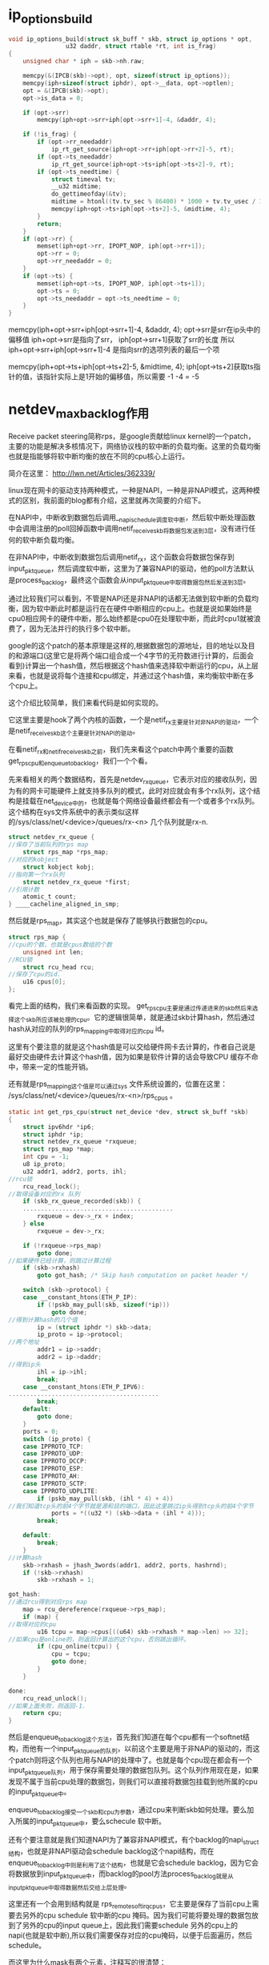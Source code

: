 
* ip_options_build
#+BEGIN_SRC c 
void ip_options_build(struct sk_buff * skb, struct ip_options * opt,
			    u32 daddr, struct rtable *rt, int is_frag) 
{
	unsigned char * iph = skb->nh.raw;

	memcpy(&(IPCB(skb)->opt), opt, sizeof(struct ip_options));
	memcpy(iph+sizeof(struct iphdr), opt->__data, opt->optlen);
	opt = &(IPCB(skb)->opt);
	opt->is_data = 0;

	if (opt->srr)
		memcpy(iph+opt->srr+iph[opt->srr+1]-4, &daddr, 4);

	if (!is_frag) {
		if (opt->rr_needaddr)
			ip_rt_get_source(iph+opt->rr+iph[opt->rr+2]-5, rt);
		if (opt->ts_needaddr)
			ip_rt_get_source(iph+opt->ts+iph[opt->ts+2]-9, rt);
		if (opt->ts_needtime) {
			struct timeval tv;
			__u32 midtime;
			do_gettimeofday(&tv);
			midtime = htonl((tv.tv_sec % 86400) * 1000 + tv.tv_usec / 1000);
			memcpy(iph+opt->ts+iph[opt->ts+2]-5, &midtime, 4);
		}
		return;
	}
	if (opt->rr) {
		memset(iph+opt->rr, IPOPT_NOP, iph[opt->rr+1]);
		opt->rr = 0;
		opt->rr_needaddr = 0;
	}
	if (opt->ts) {
		memset(iph+opt->ts, IPOPT_NOP, iph[opt->ts+1]);
		opt->ts = 0;
		opt->ts_needaddr = opt->ts_needtime = 0;
	}
}

#+END_SRC
memcpy(iph+opt->srr+iph[opt->srr+1]-4, &daddr, 4);
opt->srr是srr在ip头中的偏移值
iph+opt->srr是指向了srr，
iph[opt->srr+1]获取了srr的长度
所以
iph+opt->srr+iph[opt->srr+1]-4 是指向srr的选项列表的最后一个项

memcpy(iph+opt->ts+iph[opt->ts+2]-5, &midtime, 4);
iph[opt->ts+2]获取ts指针的值，该指针实际上是1开始的偏移值，所以需要 -1 -4 = -5
* netdev_max_backlog作用

Receive packet steering简称rps，是google贡献给linux kernel的一个patch，主要的功能是解决多核情况下，网络协议栈的软中断的负载均衡。这里的负载均衡也就是指能够将软中断均衡的放在不同的cpu核心上运行。

简介在这里：
http://lwn.net/Articles/362339/

linux现在网卡的驱动支持两种模式，一种是NAPI，一种是非NAPI模式，这两种模式的区别，我前面的blog都有介绍，这里就再次简要的介绍下。

在NAPI中，中断收到数据包后调用__napi_schedule调度软中断，然后软中断处理函数中会调用注册的poll回掉函数中调用netif_receive_skb将数据包发送到3层，没有进行任何的软中断负载均衡。

在非NAPI中，中断收到数据包后调用netif_rx，这个函数会将数据包保存到input_pkt_queue，然后调度软中断，这里为了兼容NAPI的驱动，他的poll方法默认是process_backlog，最终这个函数会从input_pkt_queue中取得数据包然后发送到3层。

通过比较我们可以看到，不管是NAPI还是非NAPI的话都无法做到软中断的负载均衡，因为软中断此时都是运行在在硬件中断相应的cpu上。也就是说如果始终是cpu0相应网卡的硬件中断，那么始终都是cpu0在处理软中断，而此时cpu1就被浪费了，因为无法并行的执行多个软中断。

google的这个patch的基本原理是这样的,根据数据包的源地址，目的地址以及目的和源端口(这里它是将两个端口组合成一个4字节的无符数进行计算的，后面会看到)计算出一个hash值，然后根据这个hash值来选择软中断运行的cpu，从上层来看，也就是说将每个连接和cpu绑定，并通过这个hash值，来均衡软中断在多个cpu上。

这个介绍比较简单，我们来看代码是如何实现的。

它这里主要是hook了两个内核的函数，一个是netif_rx主要是针对非NAPI的驱动，一个是netif_receive_skb这个主要是针对NAPI的驱动。

在看netif_rx和netif_receive_skb之前，我们先来看这个patch中两个重要的函数get_rps_cpu和enqueue_to_backlog，我们一个个看。

先来看相关的两个数据结构，首先是netdev_rx_queue，它表示对应的接收队列，因为有的网卡可能硬件上就支持多队列的模式，此时对应就会有多个rx队列，这个结构是挂载在net_device中的，也就是每个网络设备最终都会有一个或者多个rx队列。这个结构在sys文件系统中的表示类似这样的/sys/class/net/<device>/queues/rx-<n> 几个队列就是rx-n.

#+begin_src c
    struct netdev_rx_queue {  
    //保存了当前队列的rps map  
        struct rps_map *rps_map;  
    //对应的kobject  
        struct kobject kobj;  
    //指向第一个rx队列  
        struct netdev_rx_queue *first;  
    //引用计数  
        atomic_t count;  
    } ____cacheline_aligned_in_smp;  
#+end_src


然后就是rps_map，其实这个也就是保存了能够执行数据包的cpu。
#+begin_src c
    struct rps_map {  
    //cpu的个数，也就是cpus数组的个数  
        unsigned int len;  
    //RCU锁  
        struct rcu_head rcu;  
    //保存了cpu的id.  
        u16 cpus[0];  
    };  
#+end_src


看完上面的结构，我们来看函数的实现。
get_rps_cpu主要是通过传递进来的skb然后来选择这个skb所应该被处理的cpu。它的逻辑很简单，就是通过skb计算hash，然后通过hash从对应的队列的rps_mapping中取得对应的cpu id。

这里有个要注意的就是这个hash值是可以交给硬件网卡去计算的，作者自己说是最好交由硬件去计算这个hash值，因为如果是软件计算的话会导致CPU 缓存不命中，带来一定的性能开销。

还有就是rps_mapping这个值是可以通过sys 文件系统设置的，位置在这里：
/sys/class/net/<device>/queues/rx-<n>/rps_cpus 。

#+begin_src c
    static int get_rps_cpu(struct net_device *dev, struct sk_buff *skb)  
    {  
        struct ipv6hdr *ip6;  
        struct iphdr *ip;  
        struct netdev_rx_queue *rxqueue;  
        struct rps_map *map;  
        int cpu = -1;  
        u8 ip_proto;  
        u32 addr1, addr2, ports, ihl;  
    //rcu锁  
        rcu_read_lock();  
    //取得设备对应的rx 队列  
        if (skb_rx_queue_recorded(skb)) {  
        ..........................................  
            rxqueue = dev->_rx + index;  
        } else  
            rxqueue = dev->_rx;  
      
        if (!rxqueue->rps_map)  
            goto done;  
    //如果硬件已经计算，则跳过计算过程  
        if (skb->rxhash)  
            goto got_hash; /* Skip hash computation on packet header */  
      
        switch (skb->protocol) {  
        case __constant_htons(ETH_P_IP):  
            if (!pskb_may_pull(skb, sizeof(*ip)))  
                goto done;  
    //得到计算hash的几个值  
            ip = (struct iphdr *) skb->data;  
            ip_proto = ip->protocol;  
    //两个地址  
            addr1 = ip->saddr;  
            addr2 = ip->daddr;  
    //得到ip头  
            ihl = ip->ihl;  
            break;  
        case __constant_htons(ETH_P_IPV6):  
    ..........................................  
            break;  
        default:  
            goto done;  
        }  
        ports = 0;  
        switch (ip_proto) {  
        case IPPROTO_TCP:  
        case IPPROTO_UDP:  
        case IPPROTO_DCCP:  
        case IPPROTO_ESP:  
        case IPPROTO_AH:  
        case IPPROTO_SCTP:  
        case IPPROTO_UDPLITE:  
            if (pskb_may_pull(skb, (ihl * 4) + 4))  
    //我们知道tcp头的前4个字节就是源和目的端口，因此这里跳过ip头得到tcp头的前4个字节  
                ports = *((u32 *) (skb->data + (ihl * 4)));  
            break;  
      
        default:  
            break;  
        }  
    //计算hash  
        skb->rxhash = jhash_3words(addr1, addr2, ports, hashrnd);  
        if (!skb->rxhash)  
            skb->rxhash = 1;  
      
    got_hash:  
    //通过rcu得到对应rps map  
        map = rcu_dereference(rxqueue->rps_map);  
        if (map) {  
    //取得对应的cpu  
            u16 tcpu = map->cpus[((u64) skb->rxhash * map->len) >> 32];  
    //如果cpu是online的，则返回计算出的这个cpu，否则跳出循环。  
            if (cpu_online(tcpu)) {  
                cpu = tcpu;  
                goto done;  
            }  
        }  
      
    done:  
        rcu_read_unlock();  
    //如果上面失败，则返回-1.  
        return cpu;  
    }  
#+end_src


然后是enqueue_to_backlog这个方法，首先我们知道在每个cpu都有一个softnet结构，而他有一个input_pkt_queue的队列，以前这个主要是用于非NAPi的驱动的，而这个patch则将这个队列也用与NAPI的处理中了。也就是每个cpu现在都会有一个input_pkt_queue队列，用于保存需要处理的数据包队列。这个队列作用现在是，如果发现不属于当前cpu处理的数据包，则我们可以直接将数据包挂载到他所属的cpu的input_pkt_queue中。

enqueue_to_backlog接受一个skb和cpu为参数，通过cpu来判断skb如何处理。要么加入所属的input_pkt_queue中，要么schecule 软中断。

还有个要注意就是我们知道NAPI为了兼容非NAPI模式，有个backlog的napi_struct结构，也就是非NAPI驱动会schedule backlog这个napi结构，而在enqueue_to_backlog中则是利用了这个结构，也就是它会schedule backlog，因为它会将数据放到input_pkt_queue中，而backlog的pool方法process_backlog就是从input_pkt_queue中取得数据然后交给上层处理。

这里还有一个会用到结构就是 rps_remote_softirq_cpus，它主要是保存了当前cpu上需要去另外的cpu schedule 软中断的cpu 掩码。因为我们可能将要处理的数据包放到了另外的cpu的input queue上，因此我们需要schedule 另外的cpu上的napi(也就是软中断),所以我们需要保存对应的cpu掩码，以便于后面遍历，然后schedule。

而这里为什么mask有两个元素，注释写的很清楚：
#+begin_src c
    /* 
     * This structure holds the per-CPU mask of CPUs for which IPIs are scheduled 
     * to be sent to kick remote softirq processing.  There are two masks since 
     * the sending of IPIs must be done with interrupts enabled.  The select field 
     * indicates the current mask that enqueue_backlog uses to schedule IPIs. 
     * select is flipped before net_rps_action is called while still under lock, 
     * net_rps_action then uses the non-selected mask to send the IPIs and clears 
     * it without conflicting with enqueue_backlog operation. 
     */  
    struct rps_remote_softirq_cpus {  
    //对应的cpu掩码  
        cpumask_t mask[2];  
    //表示应该使用的数组索引  
        int select;  
    };  
#+end_src

#+begin_src c
    static int enqueue_to_backlog(struct sk_buff *skb, int cpu)  
    {  
        struct softnet_data *queue;  
        unsigned long flags;  
    //取出传递进来的cpu的softnet-data结构  
        queue = &per_cpu(softnet_data, cpu);  
      
        local_irq_save(flags);  
        __get_cpu_var(netdev_rx_stat).total++;  
    //自旋锁  
        spin_lock(&queue->input_pkt_queue.lock);  
    //如果保存的队列还没到上限  
        if (queue->input_pkt_queue.qlen <= netdev_max_backlog) {  
    //如果当前队列的输入队列长度不为空  
            if (queue->input_pkt_queue.qlen) {  
    enqueue:  
    //将数据包加入到input_pkt_queue中,这里会有一个小问题，我们后面再说。  
                __skb_queue_tail(&queue->input_pkt_queue, skb);  
                spin_unlock_irqrestore(&queue->input_pkt_queue.lock,  
                    flags);  
                return NET_RX_SUCCESS;  
            }  
      
            /* Schedule NAPI for backlog device */  
    //如果可以调度软中断  
            if (napi_schedule_prep(&queue->backlog)) {  
    //首先判断数据包该不该当前的cpu处理  
                if (cpu != smp_processor_id()) {  
    //如果不该，  
                    struct rps_remote_softirq_cpus *rcpus =  
                        &__get_cpu_var(rps_remote_softirq_cpus);  
      
                    cpu_set(cpu, rcpus->mask[rcpus->select]);  
                    __raise_softirq_irqoff(NET_RX_SOFTIRQ);  
                } else  
    //如果就是应该当前cpu处理，则直接schedule 软中断，这里可以看到传递进去的是backlog  
                    __napi_schedule(&queue->backlog);  
            }  
            goto enqueue;  
        }  
      
        spin_unlock(&queue->input_pkt_queue.lock);  
      
        __get_cpu_var(netdev_rx_stat).dropped++;  
        local_irq_restore(flags);  
      
        kfree_skb(skb);  
        return NET_RX_DROP;  
    }  
#+end_src

这里会有一个小问题，那就是假设此时一个属于cpu0的包进入处理，此时我们运行在cpu1,此时将数据包加入到input队列，然后cpu0上面刚好又来了一个cpu0需要处理的数据包，此时由于qlen不为0则又将数据包加入到input队列中，我们会发现cpu0上的napi没机会进行调度了。

google的patch对这个是这样处理的，在软中断处理函数中当数据包处理完毕，会调用net_rps_action来调度前面保存到其他cpu上的input队列。

下面就是代码片断（net_rx_action）

#+begin_src c
    //得到对应的rcpus.  
    rcpus = &__get_cpu_var(rps_remote_softirq_cpus);  
        select = rcpus->select;  
    //翻转select，防止和enqueue_backlog冲突  
        rcpus->select ^= 1;  
      
    //打开中断，此时下面的调度才会起作用.  
        local_irq_enable();  
    //这个函数里面调度对应的远程cpu的napi.  
        net_rps_action(&rcpus->mask[select]);  
#+end_src


然后就是net_rps_action，这个函数很简单，就是遍历所需要处理的cpu，然后调度napi
#+begin_src c
    static void net_rps_action(cpumask_t *mask)  
    {  
        int cpu;  
      
        /* Send pending IPI's to kick RPS processing on remote cpus. */  
    //遍历  
        for_each_cpu_mask_nr(cpu, *mask) {  
            struct softnet_data *queue = &per_cpu(softnet_data, cpu);  
            if (cpu_online(cpu))  
    //到对应的cpu调用csd方法。  
                __smp_call_function_single(cpu, &queue->csd, 0);  
        }  
    //清理mask  
        cpus_clear(*mask);  
    }  
#+end_src

上面我们看到会调用csd方法，而上面的csd回掉就是被初始化为trigger_softirq函数。
#+begin_src c
    static void trigger_softirq(void *data)  
    {  
        struct softnet_data *queue = data;  
    //调度napi可以看到依旧是backlog 这个napi结构体。  
        __napi_schedule(&queue->backlog);  
        __get_cpu_var(netdev_rx_stat).received_rps++;  
    }  
#+end_src

上面的函数都分析完毕了，剩下的就很简单了。

首先来看netif_rx如何被修改的，它被修改的很简单，首先是得到当前skb所应该被处理的cpu id，然后再通过比较这个cpu和当前正在处理的cpu id进行比较来做不同的处理。

#+begin_src c
    int netif_rx(struct sk_buff *skb)  
    {  
        int cpu;  
      
        /* if netpoll wants it, pretend we never saw it */  
        if (netpoll_rx(skb))  
            return NET_RX_DROP;  
      
        if (!skb->tstamp.tv64)  
            net_timestamp(skb);  
    //得到cpu id。  
        cpu = get_rps_cpu(skb->dev, skb);  
        if (cpu < 0)  
            cpu = smp_processor_id();  
    //通过cpu进行队列不同的处理  
        return enqueue_to_backlog(skb, cpu);  
    }  
#+end_src

然后是netif_receive_skb,这里patch将内核本身的这个函数改写为__netif_receive_skb。然后当返回值小于0,则说明不需要对队列进行处理，此时直接发送到3层。
#+begin_src c
    int netif_receive_skb(struct sk_buff *skb)  
    {  
        int cpu;  
      
        cpu = get_rps_cpu(skb->dev, skb);  
      
        if (cpu < 0)  
            return __netif_receive_skb(skb);  
        else  
            return enqueue_to_backlog(skb, cpu);  
    }  
#+end_src


最后来总结一下，可以看到input_pkt_queue是一个FIFO的队列，而且如果当qlen有值的时候，也就是在另外的cpu有数据包放到input_pkt_queue中，则当前cpu不会调度napi，而是将数据包放到input_pkt_queue中，然后等待trigger_softirq来调度napi。

因此这个patch完美的解决了软中断在多核下的均衡问题，并且没有由于是同一个连接会map到相同的cpu，并且input_pkt_queue的使用，因此乱序的问题也不会出现。
  
* tcp_timestamp引发的问题
  tcp_tw_recycle 见[[tcp_tw_recycle]]
    近来线上陆续出现了一些connect失败的问题，经过分析试验，最终确认和proc参数tcp_tw_recycle/tcp_timestamps相关；
1. 现象
    第一个现象：模块A通过NAT网关访问服务S成功，而模块B通过NAT网关访问服务S经常性出现connect失败，抓包发现：服务S端已经收到了syn包，但没有回复synack；另外，模块A关闭了tcp timestamp，而模块B开启了tcp timestamp；
    第二个现象：不同主机上的模块C（开启timestamp），通过NAT网关（1个出口ip）访问同一服务S，主机C1 connect成功，而主机C2 connect失败；

2. 分析
    根据现象上述问题明显和tcp timestmap有关；查看linux 2.6.32内核源码，发现tcp_tw_recycle/tcp_timestamps都开启的条件下，60s内同一源ip主机的socket connect请求中的timestamp必须是递增的。
    源码函数：tcp_v4_conn_request(),该函数是tcp层三次握手syn包的处理函数（服务端）；
    源码片段：
   #+begin_src c
		/* VJ's idea. We save last timestamp seen
		 * from the destination in peer table, when entering
		 * state TIME-WAIT, and check against it before
		 * accepting new connection request.
		 *
		 * If "isn" is not zero, this request hit alive
		 * timewait bucket, so that all the necessary checks
		 * are made in the function processing timewait state.
		 */
		if (tmp_opt.saw_tstamp &&
		    tcp_death_row.sysctl_tw_recycle &&
		    (dst = inet_csk_route_req(sk, req)) != NULL &&
		    (peer = rt_get_peer((struct rtable *)dst)) != NULL &&
		    peer->v4daddr == saddr) {
			if (xtime.tv_sec < peer->tcp_ts_stamp + TCP_PAWS_MSL &&
			    (s32)(peer->tcp_ts - req->ts_recent) >
							TCP_PAWS_WINDOW) {
				NET_INC_STATS_BH(LINUX_MIB_PAWSPASSIVEREJECTED);
				dst_release(dst);
				goto drop_and_free;
			}
		}
   #+end_src
        tmp_opt.saw_tstamp：该socket支持tcp_timestamp
        sysctl_tw_recycle：本机系统开启tcp_tw_recycle选项
        TCP_PAWS_MSL：60s，该条件判断表示该源ip的上次tcp通讯发生在60s内
        TCP_PAWS_WINDOW：1，该条件判断表示该源ip的上次tcp通讯的timestamp 大于 本次tcp

    分析：主机client1和client2通过NAT网关（1个ip地址）访问serverN，由于timestamp时间为系统启动到当前的时间，因此，client1和client2的timestamp不相同；根据上述syn包处理源码，在tcp_tw_recycle和tcp_timestamps同时开启的条件下，timestamp大的主机访问serverN成功，而timestmap小的主机访问失败；

    参数：/proc/sys/net/ipv4/tcp_timestamps - 控制timestamp选项开启/关闭
          /proc/sys/net/ipv4/tcp_tw_recycle - 减少timewait socket释放的超时时间

    如果客户端是NAT出来的，并且我们server端有打开tcp_tw_recycle ,并且time stamp也没有关闭，那么假设第一个连接进来，然后关闭，此时这个句柄处于time wait状态，然后很快(小于60秒)又一个客户端(相同的源地址，如果打开了xfrm还要相同的端口号)发一个syn包，此时linux内核就会认为这个数据包异常的，因此就会丢掉这个包,并发送rst。

而现在大部分的客户端都是NAT出来的，因此建议tw_recycle还是关闭,或者说server段关闭掉time stamp(/proc/sys/net/ipv4/tcp_timestamps).

3. 解决方法
    echo 0 > /proc/sys/net/ipv4/tcp_tw_recycle;
    tcp_tw_recycle默认是关闭的，有不少服务器，为了提高性能，开启了该选项；
    为了解决上述问题，个人建议关闭tcp_tw_recycle选项，而不是timestamp；因为 在tcp timestamp关闭的条件下，开启tcp_tw_recycle是不起作用的；而tcp timestamp可以独立开启并起作用。
    源码函数：  tcp_time_wait()
    源码片段：
   #+begin_src c
        if (tcp_death_row.sysctl_tw_recycle && tp->rx_opt.ts_recent_stamp)
            recycle_ok = icsk->icsk_af_ops->remember_stamp(sk);
        ......
       
        if (timeo < rto)
            timeo = rto;

        if (recycle_ok) {
            tw->tw_timeout = rto;
        } else {
            tw->tw_timeout = TCP_TIMEWAIT_LEN;
            if (state == TCP_TIME_WAIT)
                timeo = TCP_TIMEWAIT_LEN;
        }

        inet_twsk_schedule(tw, &tcp_death_row, timeo,
                   TCP_TIMEWAIT_LEN);
   #+end_src
    timestamp和tw_recycle同时开启的条件下，timewait状态socket释放的超时时间和rto相关；否则，超时时间为TCP_TIMEWAIT_LEN，即60s；

    内核说明文档 对该参数的介绍如下：
    tcp_tw_recycle - BOOLEAN
    Enable fast recycling TIME-WAIT sockets. Default value is 0.
    It should not be changed without advice/request of technical
    experts.
* tcp_tw_reuse
  复用处于TIMEWAIT状态的sock
  inet_hash_connect()->__inet_check_established()->tcp_twsk_unique()
#+begin_src c
int tcp_twsk_unique(struct sock *sk, struct sock *sktw, void *twp)
{
	const struct tcp_timewait_sock *tcptw = tcp_twsk(sktw);
	struct tcp_sock *tp = tcp_sk(sk);

	/* With PAWS, it is safe from the viewpoint
	   of data integrity. Even without PAWS it is safe provided sequence
	   spaces do not overlap i.e. at data rates <= 80Mbit/sec.

	   Actually, the idea is close to VJ's one, only timestamp cache is
	   held not per host, but per port pair and TW bucket is used as state
	   holder.

	   If TW bucket has been already destroyed we fall back to VJ's scheme
	   and use initial timestamp retrieved from peer table.
	 */
	if (tcptw->tw_ts_recent_stamp &&
	    (twp == NULL || (sysctl_tcp_tw_reuse &&
			     xtime.tv_sec - tcptw->tw_ts_recent_stamp > 1))) {
		tp->write_seq = tcptw->tw_snd_nxt + 65535 + 2;
		if (tp->write_seq == 0)
			tp->write_seq = 1;
		tp->rx_opt.ts_recent	   = tcptw->tw_ts_recent;
		tp->rx_opt.ts_recent_stamp = tcptw->tw_ts_recent_stamp;
		sock_hold(sktw);
		return 1;
	}

	return 0;
}
#+end_src
* tcp_tw_recycle
  快速回收处于TIMEWAIT状态的sock
  见inet_twsk_schedule()
* TCPIP函数调用大致流程

**  ip_send_reply 
    ip_route_output_key 
    ip_push_pending_frames 


** tcp_v4_send_ack(发送ACK) 
    ip_send_reply 
        ip_route_output_key 
        ip_push_pending_frames 


** 用户子上而下的读函数都间接的调用了tcp_recvmsg 
tcp_recvmsg
skb_copy_datagram_iovec 
tcp_recv_urg(接受一个字节的URG数据) 

** UDP
UDP的写函数都调用了udp_sendmsg 
udp_sendmsg
    ip_route_output_flow 
    ip_append_data 
    udp_flush_pending_frames 
        ip_flush_pending_frames 
    udp_push_pending_frames 
        ip_push_pending_frames 

接收
硬件->IP层->运输层收到数据，添加到对应的SOCKET缓冲区中 
由ip_rcv间接调用 
udp_rcv 
    __udp4_lib_rcv 
        if(是多播或广播) 
            __udp4_lib_mcast_deliver 
                udp_queue_rcv_skb(对每个需要接受的UDP SOCKET缓冲调用) 
        __udp4_lib_lookup 
        udp_queue_rcv_skb 


把数据块sk_buff放到一个sock结构的接受缓存的末尾中 
udp_queue_rcv_skb 
    sock_queue_rcv_skb 
        skb_queue_tail 

用户子上而下的读函数都间接的调用了udp_recvmsg 
udp_recvmsg
__skb_recv_datagram 
skb_copy_datagram_iovec 
skb_copy_and_csum_datagram_iovec 

** 原始套接字 
RAW Socket的写函数都调用了raw_sendmsg 
raw_sendmsg
    ip_route_output_flow 
    if(设置了IP_HDRINCL选项，即自己构造ip头部) 
        raw_send_hdrinc
    else 
        ip_append_data 
        ip_flush_pending_frames或 
        ip_push_pending_frames 


自底向上的收包 
raw_rcv 
由ip_forward调用ip_call_ra_chain，然后再调用的raw_rcv 
raw_rcv 
sock_queue_rcv_skb 
skb_queue_tail 
sk->sk_data_ready = sock_def_readable 
waitqueue_active 
sk_wake_async 


用户子上而下的读函数都间接的调用了raw_recvmsg 
raw_recvmsg
skb_recv_datagram 
__skb_recv_datagram 
wait_for_packet(如果没有数据，则调用此函数等待数据) 


** ICMP 
在任何需要发送ICMP报文的时候都会调用此函数 
icmp_send 
    __ip_route_output_key 
        ip_route_output_slow 
    ip_route_output_key 
        ip_route_output_flow 
    icmp_push_reply    
        ip_append_data 
        ip_flush_pending_frames或 
        ip_push_pending_frames 


硬件->IP层->运输层收到ICMP数据，作出处理逻辑 
由ip_rcv间接调用 
icmp_rcv 
    完全就是icmp协议的处理逻辑，通过函数指针icmp_pointers[icmph->type].handler调用了一下函数中的某一个 
    icmp_discard 
    icmp_unreach 
    icmp_redirect 
    icmp_timestamp 
    icmp_address 
    icmp_address_reply 
    icmp_echo 


** 网络层 
IP发送 
网络层中主要的发送函数有以下三个：ip_push_pending_frames，ip_queue_xmit，raw_send_hdrinc 
ip_push_pending_frames 
将所有pending状态的IP分组组合成一个IP分组，并发送 
    ip_local_out 


ip_queue_xmit 
    ip_route_output_flow(找路由) 
    ip_local_out 


raw_send_hdrinc 
    NF_HOOK(dst_output) 


ip_local_out 
    __ip_local_out 
        nf_hook(dst_output) 
    dst_output 

路由选择 
ip_route_output_flow 
    __ip_route_output_key 
        ip_route_output_slow 

路由选择 
ip_route_output_slow 
    fib_lookup 
    ip_mkroute_output 
        __mkroute_output 
        rt_hash 
        rt_intern_hash 
            arp_bind_neighbour 
                __neigh_lookup_errno 
                    neigh_lookup 
                    neigh_create 


dst_output 
    dst->output = ip_output 
    NF_HOOK_COND(ip_finish_output) 
        dst_output 
        ip_fragment 
        ip_finish_output2 
            neigh_hh_output 
                hh->hh_output = dev_queue_xmit 
            dst->neighbour->output = neigh_resolve_output 
                neigh->ops->queue_xmit = dev_queue_xmit 

IP接受 
接收IPv4包，由netif_rx间接调用 
ip_rcv 
    NF_HOOK 
    ip_rcv_finish 
        ip_route_input 
        dst_input 
            dst->input(可能是ip_local_deliver或ip_forward) 
            if(是发给本地的包) 
                dst->input是ip_local_deliver 
                    NF_HOOK 
                    ip_local_deliver_finish 
                    ipprot->handler(可能是tcp_v4_rcv,udp_rcv,icmp_rcv,igmp_rcv) 
            else 
                dst->input是ip_forward 

更新路由 
ip_route_input 
    ip_route_input_mc(多播) 
        rt_hash 
        rt_intern_hash 
    ip_route_input_slow(其它) 
        ip_mkroute_input 
            __mkroute_input 
            rt_hash 
            rt_intern_hash 
每收到一个IP报文都会调用此函数更新路由表。ip_route_input函数的上半部分是在hash table寻找路由项，如果找到就返回。找不到才会调用后面的ip_route_input_mc或ip_route_input_slow来更新路由表。 


转发 
ip_forward 
ip_call_ra_chain 
raw_rcv 
    xfrm4_route_forward(处理路由) 
        xfrm_route_forward 
            __xfrm_route_forward 
                xfrm_lookup 
                    __xfrm_lookup 
                        xfrm_find_bundle 
                            afinfo->find_bundle = __xfrm4_find_bundle 
                        xfrm_bundle_create 
                            xfrm_dst_lookup 
                                afinfo->dst_lookup = xfrm4_dst_lookup 
                                    __ip_route_output_key 
                                        ip_route_output_slow 
    处理各个参数(在一定条件下发送ICMP) 
    ip_decrease_ttl(减少TTL) 
    NF_HOOK(ip_forward_finish) 
        dst_output 


** 链路层 
接收帧 
由硬件驱动在中断处理程序中直接调用netif_rx 
netif_rx 
    if(netpoll_rx函数与把数据拿走) 
        return 
    __skb_queue_tail(把所有收到的数据保存起来) 
    napi_schedule 
        __napi_schedule 
            __raise_softirq_irqoff(NET_RX_SOFTIRQ); 

在net_dev_init函数中初始化了软中断： 
open_softirq(NET_TX_SOFTIRQ, net_tx_action, NULL); 
open_softirq(NET_RX_SOFTIRQ, net_rx_action, NULL); 
所以NET_RX_SOFTIRQ中断的处理函数是net_rx_action，NET_TX_SOFTIRQ中断的处理函数是net_tx_action。需要让上层接收数据时，只要触发相应的软中断，如__raise_softirq_irqoff(NET_RX_SOFTIRQ)。内核就会在适当时机执行do_softirq来处理pending的软中断。 


net_rx_action 
    n->poll = process_backlog 
        netif_receive_skb 
            pt_prev->func = ip_rcv(在这里完成了交接) 
    __raise_softirq_irqoff(NET_RX_SOFTIRQ) 


发送帧 
dev_queue_xmit 
    rcu_read_lock_bh 
    if(设备有发送队列) 
        q->enqueue(将数据追加到发送队列，软中断处理函数net_tx_action会执行真正的发送工作) 
    else 
        dev_hard_start_xmit 
            dev->hard_start_xmit = el_start_xmit 
                调用outw汇编指令发送数据，够底层了 
    rcu_read_unlock_bh 


net_tx_action 
    __kfree_skb(释放已发送的，此时中断由dev_kfree_skb_irq函数发起) 
    qdisc_run 
        __qdisc_run 
qdisc_restart 
                dev_hard_start_xmit 
            netif_schedule 
    netif_schedule 


netif_schedule 
    __netif_schedule 
        raise_softirq_irqoff(NET_TX_SOFTIRQ)  


* Loadavg浅述 
Loadavg浅述 
http://kernel.taobao.org/index.php/Loadavg%E9%97%AE%E9%A2%98%E5%88%86%E6%9E%90
cat /proc/loadavg可以看到当前系统的load 
$ cat /proc/loadavg 
0.01 0.02 0.05 2/317 26207 
前面三个值分别对应系统当前1分钟、5分钟、15分钟内的平均load。load用于反映当前系统的负载情况
，对于16核的系统，如果每个核上cpu利用率为30%，则在不存在uninterruptible进程的情况下，系统load应该维持在4.8左右。
对16核系统，如果load维持在16左右，在不存在uninterrptible进程的情况下，意味着系统CPU几乎不存在空闲状态，利用率接近于100%。
结合iowait、vmstat和loadavg可以分析出系统当前的整体负载，各部分负载分布情况。 

Loadavg读取 

在内核中/proc/loadavg是通过load_read_proc来读取相应数据，下面首先来看一下load_read_proc的实现： 
fs/proc/proc_misc.c
#+begin_src c
static int loadavg_read_proc(char *page, char **start, off_t off, 
                                 int count, int *eof, void *data) 
{ 
        int a, b, c; 
        int len; 

        a = avenrun[0] + (FIXED_1/200); 
        b = avenrun[1] + (FIXED_1/200); 
        c = avenrun[2] + (FIXED_1/200); 
        len = sprintf(page,"%d.%02d %d.%02d %d.%02d %ld/%d %d\n", 
                LOAD_INT(a), LOAD_FRAC(a), 
                LOAD_INT(b), LOAD_FRAC(b), 
                LOAD_INT(c), LOAD_FRAC(c), 
                nr_running(), nr_threads, last_pid); 
        return proc_calc_metrics(page, start, off, count, eof, len); 
}
#+end_src

几个宏定义如下： 
#+begin_src c
 #define FSHIFT          11              /* nr of bits of precision */ 
 #define FIXED_1         (1<<FSHIFT)     /* 1.0 as fixed-point */ 
 #define LOAD_INT(x) ((x) >> FSHIFT) 
 #define LOAD_FRAC(x) LOAD_INT(((x) & (FIXED_1-1)) * 100)
#+end_src

根据输出格式，LOAD_INT对应计算的是load的整数部分，LOAD_FRAC计算的是load的小数部分。 
将a=avenrun\[0\] + (FIXED_1/200）带入整数部分和小数部分计算可得： 
#+begin_example
LOAD_INT(a) = avenrun[0]/(2^11) + 1/200
LOAD_FRAC(a) = ((avenrun[0]%(2^11) + 2^11/200) * 100) / (2^11)
             = (((avenrun[0]%(2^11)) * 100 + 2^10) / (2^11)
             = ((avenrun[0]%(2^11) * 100) / (2^11) +  
#+end_example

由上述计算结果可以看出，FIXED_1/200在这里是用于小数部分第三位的四舍五入，由于小数部分只取前两位，第三位如果大于5，则进一位，否则直接舍去。 

临时变量a/b/c的低11位存放的为load的小数部分值，第11位开始的高位存放的为load整数部分。因此可以得到a=load(1min) * 2^11 
因此有: load(1min) * 2^11 = avenrun\[0\] + 2^11 / 200 
进而推导出： load(1min)=avenrun\[0\]/(2^11) + 1/200 
忽略用于小数部分第3位四舍五入的1/200，可以得到load(1min)=avenrun\[0\] / 2^11，即： 
avenrun\[0\] = load(1min) * 2^11 

avenrun是个陌生的量，这个变量是如何计算的，和系统运行进程、cpu之间的关系如何，在第二阶段进行分析。 

Loadavg和进程之间的关系 

内核将load的计算和load的查看进行了分离，avenrun就是用于连接load计算和load查看的桥梁。 
下面开始分析通过avenrun进一步分析系统load的计算。 
avenrun数组是在calc_load中进行更新 
kernel/timer.c
#+begin_src c
 /* 
 * calc_load - given tick count, update the avenrun load estimates. 
 * This is called while holding a write_lock on xtime_lock. 
 */ 
static inline void calc_load(unsigned long ticks) 
{ 
        unsigned long active_tasks; /* fixed-point */ 
        static int count = LOAD_FREQ;  
        count -= ticks; 
        if (count < 0) { 
                count += LOAD_FREQ; 
                active_tasks = count_active_tasks(); 
                CALC_LOAD(avenrun[0], EXP_1, active_tasks); 
                CALC_LOAD(avenrun[1], EXP_5, active_tasks); 
                CALC_LOAD(avenrun[2], EXP_15, active_tasks); 
        } 
}
static unsigned long count_active_tasks(void) 
{ 
        return nr_active() * FIXED_1; 
}
#+end_src
 #define LOAD_FREQ       (5*HZ)          /* 5 sec intervals */ 
 #define EXP_1           1884            /* 1/exp(5sec/1min) as fixed-point */ 
 #define EXP_5           2014            /* 1/exp(5sec/5min) */ 
 #define EXP_15          2037            /* 1/exp(5sec/15min) */


calc_load在每个tick都会执行一次，每个LOAD_FREQ（5s）周期执行一次avenrun的更新。 
active_tasks为系统中当前贡献load的task数nr_active乘于FIXED_1，用于计算avenrun。宏CALC_LOAD定义如下： 
 #define CALC_LOAD(load,exp,n) \ 
       load *= exp; \ 
       load += n*(FIXED_1-exp); \ 
       load >>= FSHIFT;


用avenrun(t-1)和avenrun(t)分别表示上一次计算的avenrun和本次计算的avenrun，则根据CALC_LOAD宏可以得到如下计算： 
avenrun(t)=(avenrun(t-1) * EXP_N + nr_active * FIXED_1*(FIXED_1 – EXP_N)) / FIXED_1
          = avenrun(t-1) + (nr_active*FIXED_1 – avenrun(t-1)) * (FIXED_1 -EXP_N) / FIXED_1


推导出： 
avenrun(t) – avenrun(t-1) = (nr_active*FIXED_1 – avenrun(t-1)) * (FIXED_1 – EXP_N) / FIXED_1


将第一阶段推导的结果代入上式，可得： 
(load(t) – load(t-1)) * FIXED_1 = (nr_active – load(t-1)) * (FIXED_1 – EXP_N)


进一步得到nr_active变化和load变化之间的关系式： 

load(t) – load(t-1) = (nr_active – load(t-1)) * (FIXED_1 – EXP_N) / FIXED_1 

这个式子可以反映的内容包含如下两点： 
1）当nr_active为常数时，load会不断的趋近于nr_active，趋近速率由快逐渐变缓 
2）nr_active的变化反映在load的变化上是被降级了的，系统突然间增加10个进程， 
1分钟load的变化每次只能够有不到1的增加（这个也就是权重的的分配）。 

另外也可以通过将式子简化为： 

load(t)= load(t-1) * EXP_N / FIXED_1 + nr_active * (1 - EXP_N/FIXED_1)  

这样可以更加直观的看出nr_active和历史load在当前load中的权重关系 （多谢任震宇大师的指出） 
#define EXP_1           1884            /* 1/exp(5sec/1min) as fixed-point */ 
#define EXP_5           2014            /* 1/exp(5sec/5min) */ 
#define EXP_15          2037            /* 1/exp(5sec/15min) */


1分钟、5分钟、15分钟对应的EXP_N值如上，随着EXP_N的增大，(FIXED_1 – EXP_N)/FIXED_1值就越小， 
这样nr_active的变化对整体load带来的影响就越小。对于一个nr_active波动较小的系统，load会 
不断的趋近于nr_active，最开始趋近比较快，随着相差值变小，趋近慢慢变缓，越接近时越缓慢，并最 
终达到nr_active。如下图所示： 
文件:load 1515.jpg 


也因此得到一个结论，load直接反应的是系统中的nr_active。 那么nr_active又包含哪些？ 如何去计算 
当前系统中的nr_active？ 这些就涉及到了nr_active的采样。 

Loadavg采样 

nr_active直接反映的是为系统贡献load的进程总数，这个总数在nr_active函数中计算： 
kernel/sched.c
#+begin_src c
unsigned long nr_active(void) 
{ 
        unsigned long i, running = 0, uninterruptible = 0; 

        for_each_online_cpu(i) { 
                running += cpu_rq(i)->nr_running; 
                uninterruptible += cpu_rq(i)->nr_uninterruptible; 
        } 

        if (unlikely((long)uninterruptible < 0)) 
                uninterruptible = 0; 

        return running + uninterruptible; 
}
#+end_src

 #define TASK_RUNNING            0 
 #define TASK_INTERRUPTIBLE      1 
 #define TASK_UNINTERRUPTIBLE    2 
 #define TASK_STOPPED            4 
 #define TASK_TRACED             8 
/* in tsk->exit_state */ 
 #define EXIT_ZOMBIE             16 
 #define EXIT_DEAD               32 
/* in tsk->state again */ 
 #define TASK_NONINTERACTIVE     64


该函数反映，为系统贡献load的进程主要包括两类，一类是TASK_RUNNING，一类是TASK_UNINTERRUPTIBLE。
 当5s采样周期到达时，对各个online-cpu的运行队列进行遍历，取得当前时刻该队列上running和uninterruptible的
 进程数作为当前cpu的load，各个cpu load的和即为本次采样得到的nr_active。 


18内核计算loadavg存在的问题 

xtime_lock解析 

内核在5s周期执行一次全局load的更新，这些都是在calc_load函数中执行。追寻calc_load的调用： 
kernel/timer.c
#+begin_src c
static inline void update_times(void) 
{  
        unsigned long ticks; 

        ticks = jiffies - wall_jiffies; 
        wall_jiffies += ticks; 
        update_wall_time(); 
        calc_load(ticks); 
}
#+end_src

update_times中更新系统wall time，然后执行全局load的更新。 
kernel/timer.c
#+begin_src c
void do_timer(struct pt_regs *regs) 
{  
        jiffies_64++; 
        /* prevent loading jiffies before storing new jiffies_64 value. */ 
        barrier(); 
        update_times(); 
}
#+end_src

do_timer中首先执行全局时钟jiffies的更新，然后是update_times。 
#+begin_src c
void main_timer_handler(struct pt_regs *regs) 
{ 
...
        write_seqlock(&xtime_lock);
...
        do_timer(regs); 
 #ifndef CONFIG_SMP 
        update_process_times(user_mode(regs)); 
 #endif 
...
        write_sequnlock(&xtime_lock); 
}
#+end_src

对wall_time和全局jiffies的更新都是在加串行锁（sequence lock）xtime_lock之后执行的。 
include/linux/seqlock.h
#+begin_src c
static inline void write_seqlock(seqlock_t *sl) 
{ 
        spin_lock(&sl->lock);
        ++sl->sequence; 
        smp_wmb(); 
} 

static inline void write_sequnlock(seqlock_t *sl) 
{ 
        smp_wmb(); 
        sl->sequence++; 
        spin_unlock(&sl->lock); 
} 
 
typedef struct { 
        unsigned sequence; 
        spinlock_t lock; 
} seqlock_t;
#+end_src

sequence lock内部保护一个用于计数的sequence。Sequence lock的写锁是通过spin_lock实现的， 
在spin_lock后对sequence计数器执行一次自增操作，然后在锁解除之前再次执行sequence的自增操作。 
sequence初始化时为0。这样，当锁内部的sequence为奇数时，说明当前该sequence lock的写锁正被拿， 
读和写可能不安全。如果在写的过程中，读是不安全的，那么就需要在读的时候等待写锁完成。对应读锁使用如下： 
#+begin_src c
 #if (BITS_PER_LONG < 64) 
u64 get_jiffies_64(void) 
{ 
        unsigned long seq; 
        u64 ret;  

        do { 
                seq = read_seqbegin(&xtime_lock); 
                ret = jiffies_64; 
        } while (read_seqretry(&xtime_lock, seq)); 
        return ret; 
} 

EXPORT_SYMBOL(get_jiffies_64); 
 #endif 
#+end_src

读锁实现如下： 
#+begin_src c
static __always_inline unsigned read_seqbegin(const seqlock_t *sl) 
{ 
        unsigned ret = sl->sequence; 
        smp_rmb(); 
        return ret; 
} 

static __always_inline int read_seqretry(const seqlock_t *sl, unsigned iv) 
{ 
        smp_rmb(); 
      	/*iv为读之前的锁计数器
        * 当iv为基数时，说明读的过程中写锁被拿，可能读到错误值
        * 当iv为偶数，但是读完之后锁的计数值和读之前不一致，则说明读的过程中写锁被拿，
        * 也可能读到错误值。
        */
        return (iv & 1) | (sl->sequence ^ iv);  
}
#+end_src

至此xtime_lock的实现解析完毕，由于对应写锁基于spin_lock实现，多个程序竞争写锁时等待者会一直循环等待， 
当锁里面处理时间过长，会导致整个系统的延时增长。另外，如果系统存在很多xtime_lock的读锁，在某个程 
序获取该写锁后，读锁就会进入类似spin_lock的循环查询状态，直到保证可以读取到正确值。因此需要尽可能 
短的减少在xtime_lock写锁之间执行的处理流程。 

 全局load读写分离解xtime_lock问题 

在计算全局load函数calc_load中，每5s需要遍历一次所有cpu的运行队列，获取对应cpu上的load。1）由于cpu个数是不固 
定的，造成calc_load的执行时间不固定，在核数特别多的情况下会造成xtime_lock获取的时间过长。2）calc_load是 
每5s一次的采样程序，本身并不能够精度特别高，对全局avenrun的读和写之间也不需要专门的锁保护，可以将全局load的 
更新和读进行分离。 
Dimitri Sivanich提出在他们的large SMP系统上，由于calc_load需要遍历所有online CPU，造成系统延迟较大。 
基于上述原因Thomas Gleixnert提交了下述patch对该bug进行修复： 
[Patch 1/2] sched, timers: move calc_load() to scheduler
[Patch 2/2] sched, timers: cleanup avenrun users


文件:rw isolate.jpg 

Thomas的两个patch，主要思想如上图所示。首先将全局load的计算分离到per-cpu上，各个cpu上计算load时不加xtime_lock 
的锁，计算的load更新到全局calc_load_tasks中，所有cpu上load计算完后calc_load_tasks即为整体的load。在5s定 
时器到达时执行calc_global_load，读取全局cacl_load_tasks，更新avenrun。由于只是简单的读取calc_load_tasks， 
执行时间和cpu个数没有关系。 

 几个关键点： 

 不加xtime_lock的per cpu load计算 

在不加xtime_lock的情况下，如何保证每次更新avenrun时候读取的calc_load_tasks为所有cpu已经更新之后的load？ 

Thomas的解决方案 

Thomas的做法是将定时器放到sched_tick中，每个cpu都设置一个LOAD_FREQ定时器。 
定时周期到达时执行当前处理器上load的计算。sched_tick在每个tick到达时执行 
一次，tick到达是由硬件进行控制的，客观上不受系统运行状况的影响。 

sched_tick的时机 

将per-cpu load的计算放至sched_tick中执行，第一反应这不是又回到了时间处理中断之间，是否依旧 
存在xtime_lock问题？ 下面对sched_tick进行分析（以下分析基于linux-2.6.32-220.17.1.el5源码） 
#+begin_src c
static void update_cpu_load_active(struct rq *this_rq) 
{ 
        update_cpu_load(this_rq); 

        calc_load_account_active(this_rq); 
}
 
void scheduler_tick(void) 
{ 
        int cpu = smp_processor_id(); 
        struct rq *rq = cpu_rq(cpu); 
...
        spin_lock(&rq->lock); 
...
        update_cpu_load_active(rq); 
...
        spin_unlock(&rq->lock); 

...
} 
 
void update_process_times(int user_tick) 
{ 
...
        scheduler_tick(); 
...
}
 
static void tick_periodic(int cpu) 
{ 
        if (tick_do_timer_cpu == cpu) { 
                write_seqlock(&xtime_lock); 

                /* Keep track of the next tick event */ 
                tick_next_period = ktime_add(tick_next_period, tick_period); 
           
                do_timer(1);  // calc_global_load在do_timer中被调用
                write_sequnlock(&xtime_lock); 
        } 
 
        update_process_times(user_mode(get_irq_regs())); 
...
}
 
void tick_handle_periodic(struct clock_event_device *dev) 
{ 
        int cpu = smp_processor_id(); 
...
        tick_periodic(cpu); 
...
}
#+end_src

交错的时间差 

将per-cpu load的计算放到sched_tick中后，还存在一个问题就是何时执行per-cpu上的load计算，如何保证更新全 
局avenrun时读取的全局load为所有cpu都计算之后的？ 当前的方法是给所有cpu设定同样的步进时间LOAD_FREQ， 
过了这个周期点当有tick到达则执行该cpu上load的计算，更新至全局的calc_load_tasks。calc_global_load 
的执行点为LOAD_FREQ+10，即在所有cpu load计算执行完10 ticks之后，读取全局的calc_load_tasks更新avenrun。 



通过将calc_global_load和per-cpu load计算的时间进行交错，可以避免calc_global_load在各个cpu load计算之间执行， 
导致load采样不准确问题。 

32内核Load计数nohz问题 

一个问题的解决，往往伴随着无数其他问题的诞生！Per-cpu load的计算能够很好的分离全局load的更新和读取，避免大型系统中cpu 
核数过多导致的xtime_lock问题。但是也同时带来了很多其他需要解决的问题。这其中最主要的问题就是nohz问题。 

为避免cpu空闲状态时大量无意义的时钟中断，引入了nohz技术。在这种技术下，cpu进入空闲状态之后会关闭该cpu对应的时钟中断，等 
到下一个定时器到达，或者该cpu需要执行重新调度时再重新开启时钟中断。 

cpu进入nohz状态后该cpu上的时钟tick停止，导致sched_tick并非每个tick都会执行一次。这使得将per-cpu的load计算放在 
sched_tick中并不能保证每个LOAD_FREQ都执行一次。如果在执行per-cpu load计算时，当前cpu处于nohz状态，那么当 
前cpu上的sched_tick就会错过，进而错过这次load的更新，最终全局的load计算不准确。 
基于Thomas第一个patch的思想，可以在cpu调度idle时对nohz情况进行处理。采用的方式是在当前cpu进入idle前进行一次该cpu 
上load的更新，这样即便进入了nohz状态，该cpu上的load也已经更新至最新状态，不会出现不更新的情况。如下图所示： 



理论上，该方案很好的解决了nohz状态导致全局load计数可能不准确的问题，事实上这却是一个苦果的开始。大量线上应用反馈 
最新内核的load计数存在问题，在16核机器cpu利用率平均为20%~30%的情况下，整体load却始终低于1。 

 解决方案 

接到我们线上报告load计数偏低的问题之后，进行了研究。最初怀疑对全局load计数更新存在竞争。对16核的系统，如果都没有进入 
nohz状态，那么这16个核都将在LOAD_FREQ周期到达的那个tick内执行per-cpu load的计算，并更新到全局的load中，这 
之间如果存在竞争，整体计算的load就会出错。当前每个cpu对应rq都维护着该cpu上一次计算的load值，如果发现本次计算load 
和上一次维护的load值之间差值为0，则不用更新全局load，否则将差值更新到全局load中。正是由于这个机制，全局load如果被 
篡改，那么在各个cpu维护着自己load的情况下，全局load最终将可能出现负值。而负值通过各种观察，并没有在线上出现，最终竞 
争条件被排除。 

通过/proc/sched_debug对线上调度信息进行分析，发现每个时刻在cpu上运行的进程基本维持在2~3个，每个时刻运行有进程的cpu都 
不一样。进一步分析，每个cpu上平均每秒出现sched_goidle的情况大概为1000次左右。因此得到线上每次进入idle的间隔为1ms/次。 
结合1HZ=1s=1000ticks，可以得到1tick =1ms。所以可以得到线上应用基本每一个tick就会进入一次idle！！！ 这个发现就好比 
原来一直用肉眼看一滴水，看着那么完美那么纯净，突然间给你眼前架了一个放大镜，一下出现各种凌乱的杂碎物。 在原有的世界里， 
10ticks是那么的短暂，一个进程都可能没有运行完成，如今发现10ticks内调度idle的次数就会有近10次。接着用例子对应用场景进行分析： 





(说明：可能你注意到了在5HZ+5到5HZ+11过程中也有CPU从非idle进入了idle，但是为什么没有-1，这里是由于每个cpu都保留 
了一份该CPU上一次计算时的load，如果load没有变化则不进行计算，这几个cpu上一次计算load为0，并没有变化) 

Orz！load为3的情况直接算成了0，难怪系统整体load会偏低。这里面的一个关键点是：对已经计算过load的cpu，我们对idle进 
行了计算，却从未考虑过这给从idle进入非idle的情况带来的不公平性。这个是当前线上2.6.32系统存在的问题。在定位到问题 
之后，跟进到upstream中发现Peter Z针对该load计数问题先后提交了三个patch，最新的一个patch是在4月份提交。这三个 
patch如下： 
[Patch] sched: Cure load average vs NO_HZ woes
[Patch] sched: Cure more NO_HZ load average woes
[Patch] sched: Fix nohz load accounting – again!


这是目前我们backport的patch，基本思想是将进入idle造成的load变化暂时记录起来，不是每次进入idle都导致全局load的更新。 
这里面的难点是什么时候将idle更新至全局的load中？在最开始计算per-cpu load的时候需要将之前所有的idle都计算进来， 
由于目前各个CPU执行load计算的先后顺序暂时没有定，所以将这个计算放在每个cpu里面都计算一遍是一种方法。接着用示例进行说明： 


至此这三个patch能够很好的处理我们的之前碰到的进入idle的问题。 
将上述三个patch整理完后，在淘客前端线上机器中进行测试，测试结果表明load得到了明显改善。 

 更细粒度的时间问题 
* tcp keepalive 报文序号

#+begin_src c
/* This routine sends a packet with an out of date sequence
 * number. It assumes the other end will try to ack it.
 *
 * Question: what should we make while urgent mode?
 * 4.4BSD forces sending single byte of data. We cannot send
 * out of window data, because we have SND.NXT==SND.MAX...
 *
 * Current solution: to send TWO zero-length segments in urgent mode:
 * one is with SEG.SEQ=SND.UNA to deliver urgent pointer, another is
 * out-of-date with SND.UNA-1 to probe window.
 */
static int tcp_xmit_probe_skb(struct sock *sk, int urgent)
{
	struct tcp_sock *tp = tcp_sk(sk);
	struct sk_buff *skb;

	/* We don't queue it, tcp_transmit_skb() sets ownership. */
	skb = alloc_skb(MAX_TCP_HEADER, sk_allocation(sk, GFP_ATOMIC));
	if (skb == NULL)
		return -1;

	/* Reserve space for headers and set control bits. */
	skb_reserve(skb, MAX_TCP_HEADER);
	/* Use a previous sequence.  This should cause the other
	 * end to send an ack.  Don't queue or clone SKB, just
	 * send it.
	 */
	tcp_init_nondata_skb(skb, tp->snd_una - !urgent, TCPHDR_ACK);
	TCP_SKB_CB(skb)->when = tcp_time_stamp;
	return tcp_transmit_skb(sk, skb, 0, GFP_ATOMIC);
}

/* Initiate keepalive or window probe from timer. */
int tcp_write_wakeup(struct sock *sk)
{
  ...
	} else {
		if (between(tp->snd_up, tp->snd_una + 1, tp->snd_una + 0xFFFF))
			tcp_xmit_probe_skb(sk, 1);
        // 发送探测报文
		return tcp_xmit_probe_skb(sk, 0);
	}
}
#+end_src

tcp_keepalive_timer -> tcp_write_wakeup
keepalive报文序号是snd_una - 1，也就是上次发送报文中最后一个合法的序号。
按tcpdump 显示方式 上个报文 1:16(15)
那么keepalive检测报文的序号为15
* 连接丢失问题
服务A 与 服务B，之间进项压力测试，
测试两天下来发现，服务B上存在大量的处于ESTABLISH状态的连接。
而A上确没有发现对应的链接。

开始时推断是服务A与服务B之间存在网络丢包，导致丢失FIN报文。

后来换了测试环境采用同一网段的两台服务器，发现还是出现问题。

问题原因是：
服务B处理请求速度过慢，导致大量链接积压到半链接队列中，
服务A发送请求，等待回应超时，关闭链接

服务B的由于对应链接仍在半链接队列中，不接受FIN报文，所以丢弃该报文。
当B有机会将该链接accept到，使用该链接，这时实际对端的连接已经关闭了
* procps
  top ps vmstat等命令
* ftrace 使用
** 简介

ftrace是内建于Linux内核的跟踪工具，从2.6.27开始加入主流内核。ftrace的作用是帮助开发人员了解
Linux 内核的运行时行为，以便进行故障调试或性能分析。使用ftrace可以对内核函数调用、上下文切换进行跟踪，还可以查看中断被关闭的时长，跟踪内核态中的延迟以及性能问题等。使用ftrace对内核进行跟踪调试，可以找到内核中出现的问题的根源，通过ftrace来观察内核中发生的活动，则可以了解内核的工作机制。
** 原理

ftrace本质上是一种静态代码插装技术，借助于GCC提供的profile特性，在所有的内核函数的开始部分插入一段代码，通过插入的代码来实现跟踪功能。GCC的-pg选项将在每个函数入口处加入对 mcount 的调用代码，ftrace使用自己定义的mcount函数来代替默认的mcount，实现了对于函数调用的跟踪。在每个内核函数入口加入跟踪代码，必然会影响内核的性能，为了减小对内核性能的影响，ftrace支持动态跟踪功能。在没有启用其跟踪功能时，它将mcount换成nop指令，只有在开启跟踪功能时，才将mcount换成用户注册的跟踪函数，因此在不进行跟踪的时候，对内核性能的影响微乎其微。
** 使用

ftrace通过debugfs向用户态提供访问接口，使用时需先挂载debugfs，挂载debugfs之后，在挂载目录下（默认是/sys/kernel/debug）会有一个tracing的文件夹，这个文件夹就是ftrace导出的借口。该文件夹下一些主要的文件的用途如下：
#+CAPTION: 功能
| README文件     | 提供了一个简短的使用说明，展示了 ftrace 的操作命令序列。可以通过 cat 命令查看该文件以了解概要的操作流程 |
| current_tracer | 用于设置或显示当前使用的跟踪器，其缺省值为nop，即不做任何跟踪操作。                                     |
|available_tracers|记录了当前编译进内核的跟踪器的列表，current_tracer必须在该文件列出的跟踪器名字列表中。|
|trace文件|提供了查看获取到的跟踪信息的接口。可以通过 cat 等命令查看该文件以查看跟踪到的内核活动记录，也可以将其内容保存为记录文件以备后续查看|
|tracing_enabled|用于控制current_tracer中的跟踪器是否跟踪内核函数的调用情况。写入0会关闭跟踪活动，写入1则激活跟踪功能。|
|set_graph_function|设置要清晰显示调用关系的函数，显示的信息结构类似于 C 语言代码，这样在分析内核运作流程时会更加直观一些。在使用 function_graph 跟踪器时使用；缺省为对所有函数都生成调用关系序列，可以通过写该文件来指定需要特别关注的函数|
|buffer_size_kb|用于设置单个 CPU 所使用的跟踪缓存的大小|
|available_filter_functions|记录了当前可以跟踪的内核函数。对于不在该文件中列出的函数，无法跟踪其活动。|
|set_ftrace_filter| 用于指定要跟踪的函数，支持简单形式的含有通配符的表达式，这样可以用一个表达式一次指定多个目标函数；注意，要写入文件的函数名必须可以在文件 available_filter_functions中看到|
|set_ftrace_notrace |与set_ftrace_filter相反，用于指定不跟踪的函数|

Ftrace使用起来很简单，大致可以分成三步完成，首先是选择函数跟踪器、设置将要跟踪的函数、启用其跟踪功能，然后执行你想要跟踪的代码，执行完成之后，停止跟踪器，将结果导出。下面通过一些实例来看看ftrace的使用

*function跟踪器*
#+begin_example
# cd /sys/kernel/debug/tracing
# echo 1 > /proc/sys/kernel/ftrace_enabled
# echo function > current_tracer
# echo do_fork > set_ftrace_filter
# echo 1 > tracing_on
#+end_example
让内核执行一段时间
# echo 0 > tracing_on
# cat trace

*sched_switch 跟踪器*
#+begin_example
# cd /sys/kernel/debug/tracing
# echo 1 >/proc/sys/kernel/ftrace_enabled
# echo sched_switch >current_tracer
# echo 1 > tracing_on
#+end_example
让内核执行一段时间
# echo 0 > tracing_on
# cat trace

其他的跟踪器的使用也类似上面的流程。上面的过程很容易写成脚步，此外还可以通过trace-cmd来操作。

* 使用vm.dirty_radio和vm.dirty_background_ratio 调整磁盘缓存和性能
in previous posts on vm.swappiness and using RAM disks we talked about how the memory on a Linux guest is used for the OS itself (the kernel, buffers, etc.), applications, and also for file cache. File caching is an important performance improvement, and read caching is a clear win in most cases, balanced against applications using the RAM directly. Write caching is trickier. The Linux kernel stages disk writes into cache, and over time asynchronously flushes them to disk. This has a nice effect of speeding disk I/O but it is risky. When data isn’t written to disk there is an increased chance of losing it.

当大量IO发生时，可能写满缓存。
There is also the chance that a lot of I/O will overwhelm the cache, too. Ever written a lot of data to disk all at once, and seen large pauses on the system while it tries to deal with all that data? Those pauses are a result of the cache deciding that there’s too much data to be written asynchronously (as a non-blocking background operation, letting the application process continue), and switches to writing synchronously (blocking and making the process wait until the I/O is committed to disk). Of course, a filesystem also has to preserve write order, so when it starts writing synchronously it first has to destage the cache. Hence the long pause.


好消息是有几个可以调整的选项，我们可以根据实际的负载，做调整。
#+begin_example
$ sysctl -a | grep dirty
vm.dirty_background_ratio = 10
vm.dirty_background_bytes = 0
vm.dirty_ratio = 20
vm.dirty_bytes = 0
vm.dirty_writeback_centisecs = 500
vm.dirty_expire_centisecs = 3000
#+end_example
vm.dirty_background_ratio is the percentage of system memory that can be filled with “dirty” pages — memory pages that still need to be written to disk — before the pdflush/flush/kdmflush background processes kick in to write it to disk. My example is 10%, so if my virtual server has 32 GB of memory that’s 3.2 GB of data that can be sitting in RAM before something is done.

vm.dirty_ratio is the absolute maximum amount of system memory that can be filled with dirty pages before everything must get committed to disk. When the system gets to this point all new I/O blocks until dirty pages have been written to disk. This is often the source of long I/O pauses, but is a safeguard against too much data being cached unsafely in memory.

vm.dirty_background_bytes and vm.dirty_bytes are another way to specify these parameters. If you set the _bytes version the _ratio version will become 0, and vice-versa.

vm.dirty_expire_centisecs is how long something can be in cache before it needs to be written. In this case it’s 30 seconds. When the pdflush/flush/kdmflush processes kick in they will check to see how old a dirty page is, and if it’s older than this value it’ll be written asynchronously to disk. Since holding a dirty page in memory is unsafe this is also a safeguard against data loss.

vm.dirty_writeback_centisecs is how often the pdflush/flush/kdmflush processes wake up and check to see if work needs to be done.

You can also see statistics on the page cache in /proc/vmstat:
#+begin_example
$ cat /proc/vmstat | egrep "dirty|writeback"
 nr_dirty 878 nr_writeback 0 nr_writeback_temp 0
#+end_example

In my case I have 878 dirty pages waiting to be written to disk.
** 减少缓存
计算机领域中，你做什么调整，取决于你要干什么。
如果我们有高速磁盘系统，且磁盘系统有带电池的NVRAM缓存，那么我们把数据保留在OS的page cache是有风险的。
应该让数据尽快写入磁盘系统。这是我们减少下面两个选项：
vm.dirty_background_ratio = 5
vm.dirty_ratio = 10

** 增加缓存

还有一些场景缓存可以极大的提高性能。保存在LINUX上的数据不是十分关键和可以允许丢失，而且可能存在应用频繁的写同一个文件。
理论上
There are scenarios where raising the cache dramatically has positive effects on performance. These situations are where the data contained on a Linux guest isn’t critical and can be lost, and usually where an application is writing to the same files repeatedly or in repeatable bursts. In theory, by allowing more dirty pages to exist in memory you’ll rewrite the same blocks over and over in cache, and just need to do one write every so often to the actual disk. To do this we raise the parameters:

vm.dirty_background_ratio = 50 vm.dirty_ratio = 80

Sometimes folks also increase the vm.dirty_expire_centisecs parameter to allow more time in cache. Beyond the increased risk of data loss, you also run the risk of long I/O pauses if that cache gets full and needs to destage, because on large VMs there will be a lot of data in cache.

** 两者都用

There are also scenarios where a system has to deal with infrequent, bursty traffic to slow disk (batch jobs at the top of the hour, midnight, writing to an SD card on a Raspberry Pi, etc.). In that case an approach might be to allow all that write I/O to be deposited in the cache so that the background flush operations can deal with it asynchronously over time:

vm.dirty_background_ratio = 5 vm.dirty_ratio = 80

Here the background processes will start writing right away when it hits that 5% ceiling but the system won’t force synchronous I/O until it gets to 80% full. From there you just size your system RAM and vm.dirty_ratio to be able to consume all the written data. Again, there are tradeoffs with data consistency on disk, which translates into risk to data. Buy a UPS and make sure you can destage cache before the UPS runs out of power. :)

No matter the route you choose you should always be gathering hard data to support your changes and help you determine if you are improving things or making them worse. In this case you can get data from many different places, including the application itself, /proc/vmstat, /proc/meminfo, iostat, vmstat, and many of the things in /proc/sys/vm. Good luck!
* LXC虚拟机操作系统日志混乱问题

** 解决办法
登陆到每个LXC虚机，进行如下操作
1.修改配置/etc/init.d/syslog:
将其中
start_klogd=yes
修改为：
start_klogd=no
 
2.执行如下命令，重启syslog服务
service syslog restart 

** 问题原因
   
   上层应用程序通过/proc/kmsg来获取操作系统的日志信息。
   这些日志信息由printk调用输出到ring buffer中
   读取/proc/kmsg就是读取该ring buffer的内容。
   当有多个klog进程同时读取/proc/kmsg时，就会出现每个进程都读不到完整的日志

   每个LXC虚拟机都会启动一个syslog服务，而syslog依赖klog。
   最后在物理机层面上会出现多个klog进程

代码见/kernel/printk.c

* LVS "IPV6 header not found"
  lvs服务器内核报错：IPv6 header not found
** 问题根源
在于kernel 3.10代码ip_vs_core.c中：
#+begin_src c
	/* Before ip_vs_in, change source only for VS/NAT */
	{
		.hook		= ip_vs_local_reply6,
		.owner		= THIS_MODULE,
		.pf		= NFPROTO_IPV4,
		.hooknum	= NF_INET_LOCAL_OUT,
		.priority	= NF_IP6_PRI_NAT_DST + 1,
	},
	/* After mangle, schedule and forward local requests */
	{
		.hook		= ip_vs_local_request6,
		.owner		= THIS_MODULE,
		.pf		= NFPROTO_IPV6,
		.hooknum	= NF_INET_LOCAL_OUT,
		.priority	= NF_IP6_PRI_NAT_DST + 2,
	},
#+end_src
NFPROTO_IPV4应为NFPROTO_IPV6
ip_vs_local_reply6 被错挂到ipv4的处理流程上。
所以本机发送的消息，可能被改错误的hook function处理。
（LVS本身发送的信息，在这些hook函数入口，直接返回了，不受影响）
 
现在发送一个报文：
ip_vs_local_reply6 -> ip_vs_out
ip_vs_out部分代码如下：（这部分代码只有非LVS报文才能走到）
#+begin_src c
	ip_vs_fill_iph_skb(af, skb, &iph);
#ifdef CONFIG_IP_VS_IPV6
	if (af == AF_INET6) {
		if (unlikely(iph.protocol == IPPROTO_ICMPV6)) {
			int related;
			int verdict = ip_vs_out_icmp_v6(skb, &related,
							hooknum, &iph);

			if (related)
				return verdict;
		}
	} else
#endif
#+end_src
ip_vs_fill_iph_skb调用ipv6_find_hdr 设置iphdr->protocol
#+begin_src c
static inline void
ip_vs_fill_iph_skb(int af, const struct sk_buff *skb, struct ip_vs_iphdr *iphdr)
{
#ifdef CONFIG_IP_VS_IPV6
	if (af == AF_INET6) {
		const struct ipv6hdr *iph =
			(struct ipv6hdr *)skb_network_header(skb);
		iphdr->saddr.in6 = iph->saddr;
		iphdr->daddr.in6 = iph->daddr;
		/* ipv6_find_hdr() updates len, flags */
		iphdr->len	 = 0;
		iphdr->flags	 = 0;
		iphdr->protocol  = ipv6_find_hdr(skb, &iphdr->len, -1,
						 &iphdr->fragoffs,
						 &iphdr->flags);
	} else
#endif
#+end_src

当某个ipv4报文第40个字节恰好等于58，也就是IPPROTO_ICMPV6时。
ipv6_find_hdr很可能把该报文的协议解释为合法的ICMP6。
这时，在图1中iph.protocol == IPPROTO_ICMPV6就判断通过了。
接下来会执行ip_vs_out_icmp6_v6 -> ipv6_find_hdr 
ip_vs_out_icmp6 代码如下：
#+begin_src c
    //对于非icmp报，或者其他长度少于icmp包，就被直接drop了
	ic = frag_safe_skb_hp(skb, ipvsh->len, sizeof(_icmph), &_icmph, ipvsh);
	if (ic == NULL)
		return NF_DROP;
    ...
	/* skip possible IPv6 exthdrs of contained IPv6 packet */
	ciph.protocol = ipv6_find_hdr(skb, &ciph.len, -1, &ciph.fragoffs, NULL);
	if (ciph.protocol < 0)
		return NF_ACCEPT; /* Contained IPv6 hdr looks wrong, ignore */
#+end_src
注意：到ciph.protocol < 0 时， 返回ACCEPT，也就是该报文最后会走到正常的流程。
 
再第二次调用ipv6_find_hdr，下图中画红线代码判断发现问题，于是打印出了IPv6 header not found
ipv6_find_hdr:
#+begin_src c
	if (*offset) {
		struct ipv6hdr _ip6, *ip6;

		ip6 = skb_header_pointer(skb, *offset, sizeof(_ip6), &_ip6);
		if (!ip6 || (ip6->version != 6)) {
			printk(KERN_ERR "IPv6 header not found\n");
			return -EBADMSG;
		}
		start = *offset + sizeof(struct ipv6hdr);
		nexthdr = ip6->nexthdr;
	}
 #+end_src
** 触发原因
日志上报和应用商店某个接口，会发送大量数据到服务端，不是典型的入口流量小出口流量多的场景。
会出现一些TCP协议的IP报大小超过1480的情况，例如1492字节，当出现这些打包时，由于我们的LVS采用了tunnel，也就IP over IP的方式。
当向realserver转发数据时，1492+20 = 1512 > MTU(1500)，相关判断在下图__ip_vs_get_out_rt中
#+begin_src c
 	if (likely(!(rt_mode & IP_VS_RT_MODE_TUNNEL))) {
		mtu = dst_mtu(&rt->dst);
		df = iph->frag_off & htons(IP_DF);
	} else {
		struct sock *sk = skb->sk;

		mtu = dst_mtu(&rt->dst) - sizeof(struct iphdr);
		if (mtu < 68) {
			IP_VS_DBG_RL("%s(): mtu less than 68\n", __func__);
			goto err_put;
		}
		ort = skb_rtable(skb);
		if (!skb->dev && sk && sk->sk_state != TCP_TIME_WAIT)
			ort->dst.ops->update_pmtu(&ort->dst, sk, NULL, mtu);
		/* MTU check allowed? */
		df = sysctl_pmtu_disc(ipvs) ? iph->frag_off & htons(IP_DF) : 0;
	}

	/* MTU checking */
	if (unlikely(df && skb->len > mtu && !skb_is_gso(skb))) {
		icmp_send(skb, ICMP_DEST_UNREACH, ICMP_FRAG_NEEDED, htonl(mtu));
		IP_VS_DBG(1, "frag needed for %pI4\n", &iph->saddr);
		goto err_put;
	}
 #+end_src
当出现这种情况时，icmp_send向终端发送ICMP包通知对方：报文过大。
但是当终端的IP是58.x.x.x时，icmp报文中58的位置刚好和ipv6中protocol位置一样，所以这种发往58.x.x.x的这种icmp报文可能触发LVS bug。
 
** 问题影响
经过上面分析，我们可以发现实际上，有两个问题。
1、LVS tunnel模式：虽然Director的MTU是1500，实际上只能最大接受1480的报文
    问题1，是一直存在的问题，对性能略微有影响，TCP路径MTU发现时，会接受到icmp包的通知，获取实际MTU 1480，后续通讯时，不会再发送超过1480的报文。
   可以不与处理。
 
2、LVS BUG 本身   
     a. 发送到58.x.x.x网端的ICMP包会触发LVS bug。打印告警日志。
       但是实际上不影响该ICMP报文的发送。
      (即使影响的ICMP发送，由于TCP会重传，且重传时会使用默认MSS 576，长度不会超过1480)
     可以不与处理。
 
    b. 导致本机其他应用对外发送消息存在一定概率的丢失问题。
       在LVS director上，只存在ipvsman在发送检测信息且一直工作正常，
      只有UDP第11字节是58的报文，和 TCP第0字节是58的报文，才有可能被拦截。
      58是“：”的ascii码。ipvsman发送报文不会出现这种情况。
 
    当中间的网络设备（运营商的路由器和交换机的MTU少于1500时），上面问题1和问题2.a都不会发生。

* kprobe使用
Kprobe is a very simple method to probe the running kernel. At a fundamental level, it requires the address of a kernel function that needs to be debugged. Then, you create pre- and post-handlers that will print a debugging message when the target kernel function is called. (Actually, a handler performs any action specified in its code; in this case, it happens to be printing.) Thus, every time that function is called, you can track it.
An example

To keep things simple, I have created a small and easy-to-understand example. The target kernel function is ip_rcv(). The Kprobe example kernel module is as follows:
mod1.c
#+begin_src c	
#include<linux/module.h>
#include<linux/version.h>
#include<linux/kernel.h>
#include<linux/init.h>
#include<linux/kprobes.h>
 
static unsigned int counter = 0;
int Pre_Handler(struct kprobe *p, struct pt_regs *regs){
    printk("Pre_Handler: counter=%u\n",counter++);
    return 0;
}
 
void Post_Handler(struct kprobe *p, struct pt_regs *regs, unsigned long flags){
    printk("Post_Handler: counter=%u\n",counter++);
}
 
static struct kprobe kp;
 
int myinit(void)
{
    printk("module inserted\n ");
    kp.pre_handler = Pre_Handler;
    kp.post_handler = Post_Handler;
    kp.addr = (kprobe_opcode_t *)0xc071c9a9;
    register_kprobe(&kp);
    return 0;
}
 
void myexit(void)
{
    unregister_kprobe(&kp);
    printk("module removed\n ");
}
 
module_init(myinit);
module_exit(myexit);
MODULE_AUTHOR("Manoj");
MODULE_DESCRIPTION("KPROBE MODULE");
MODULE_LICENSE("GPL");
#+end_src

The makefile required to build the kernel module object file that you need to insert into the kernel is as follows:
#+begin_src c
obj-m +=mod1.o
KDIR= /lib/modules/$(shell uname -r)/build
all:
    $(MAKE) -C $(KDIR) SUBDIRS=$(PWD) modules
clean:
       rm -rf *.o *.ko *.mod.* .c* .t*
#+end_src
Code walk-through

Here’s an explanation for the less obvious sections of the code.
struct kprobe kp;

To make use of Kprobe functionality, you must declare a variable of the structure struct kprobe, which is declared in include/linux/kprobes.h. Here’s a little extract:
#+begin_src c
struct kprobe {
    .
    .
    kprobe_opcode_t *addr;
    kprobe_pre_handler_t pre_handler;
    kprobe_post_handler_t post_handler;
}
#+end_src
The three members listed above are of interest to us. You need to assign the kernel address of the target function to the addr member; you can retrieve the address from the /proc/kallsyms file, as follows:
#+begin_src c
# cat /proc/kallsyms | grep ip_rcv
c071c3e0 t ip_rcv_finish
c071c9a9 T ip_rcv
#+end_src
Once you’ve found the address, use it in the myinit() function, as follows:
kp.addr = (kprobe_opcode_t *)0xc071c9a9;

Kprobe executes handler functions before and after the target kernel function is called, and we created the Pre_Handler() and Post_Handler() functions for this purpose. Assign these to their respective pointer members in the Kprobe struct — pre_handler and post_handler — in myinit(), as you can see. Finally, register your Kprobe with the kernel, with register_kprobe(&kp);.

Then compile the module by running make:
#+begin_example
# make
make -C /lib/modules/2.6.34/build SUBDIRS=/root/kprobe modules
make[1]: Entering directory '/root/linux-2.6.34'
  CC [M]  /root/kprobe/mod1.o
  Building modules, stage 2.
  MODPOST 1 modules
  CC      /root/kprobe/mod1.mod.o
  LD [M]  /root/kprobe/mod1.ko
make[1]: Leaving directory '/root/linux-2.6.34'
#+end_example

When done, you are ready to test your example module by inserting it into the kernel:
# insmod mod1.ko

Confirm that the module is successfully inserted:
# lsmod | head -n 5
Module                  Size  Used by
mod1                     904  0
fuse                   46627  2
sunrpc                158985  1
xt_physdev              1355  1

Now, since you have used ip_rcv() as your target function, you need to invoke it with a simple ping:
# ping localhost

Run dmesg and find your module’s messages:
module inserted
Pre_Handler: counter=0
Post_Handler: counter=1
Pre_Handler: counter=2
Post_Handler: counter=3

As you see, you can probe a kernel address and do instrumentation without recompiling the kernel, as was required by the simple printk. When you are done with your debugging, don’t forget to remove the module:
# rmmod mod1

In the exit function, myexit(), Kprobe is unregistered by calling unregister_kprobe(&kp);.

However, Kprobe has limits to what you can do with it. In the above example, you have just printed some messages in the handlers; you cannot access the function’s arguments with Kprobe. Let’s move on to something better.
Probing with Jprobe

For those who like bonus features, Jprobe is another kind of probing technique, which can be used to access the target function’s arguments, and thus display what was passed to the function. The basics are the same as that of Kprobe, but this additional feature makes Jprobe an interesting tool.

To get the Jprobe structure details, look in the file include/linux/kprobes.h:
struct jprobe {
        struct kprobe kp;
        void *entry;    /* probe handling code to jump to */
};

As you see, it contains a struct kprobe member, plus a pointer to store the address of a handler function to jump to.
A Jprobe example
#+begin_src c	
#include<linux/module.h>
#include<linux/version.h>
#include<linux/kernel.h>
#include<linux/init.h>
#include<linux/kprobes.h>
#include<net/ip.h>
#include <linux/kallsyms.h>
 
int my_handler (struct sk_buff *skb, struct net_device *dev, struct packet_type *pt, struct net_device *orig_dev){
 
    struct iphdr *my_iph;
    u32 S_ip,D_ip;
    my_iph = ip_hdr(skb);
    S_ip = my_iph->saddr;
    D_ip = my_iph->daddr;
    printk("Source IP: \n"NIPQUAD_FMT,NIPQUAD(S_ip));
     jprobe_return();
}
 
static struct jprobe my_probe;
 
int myinit(void)
{
    int ret;
    //my_probe.kp.addr = (kprobe_opcode_t *)0xc071c9a9;
    my_probe.kp.addr = (kprobe_opcode_t *) kallsyms_lookup_name("ip_rcv");
    if (!my_probe.kp.addr) {
       printk("Couldn't find %s to plant jprobe\n", "ip_rcv");
       return -1;
    }
    my_probe.entry = (kprobe_opcode_t *)my_handler;
    if ((ret = register_jprobe(&my_probe)) < 0) {
       printk("register_jprobe failed, returned %d\n", ret);
       return -1;
    }
    return 0;
}
 
void myexit(void)
{
    unregister_jprobe(&my_probe);
    printk("module removed\n ");
}
 
module_init(myinit);
module_exit(myexit);
 
/*Kernel module Comments*/
MODULE_AUTHOR("Manoj");
MODULE_DESCRIPTION("SIMPLE MODULE");
MODULE_LICENSE("GPL");
//MODULE_LICENSE("GPL v2");
#+end_src
Code walk-through

The example is simple to understand, but let me explain things a bit. Here, in the myinit() function, you assigned the target function address to the addr member of the Kprobe member struct kp, just like for the earlier module. The main difference is that you’ve now assigned a single handler function, my_handler, to the entry member:
my_probe.entry = (kprobe_opcode_t *)my_handler;

You’ve probably already noted that the signature of the single handler function here is quite different from the Kprobe handlers. The reason is, the handler must have the same arguments as that of the kernel function you’re probing, which is once again ip_rcv():
int my_handler (struct sk_buff *skb, struct net_device *dev, struct packet_type *pt, struct net_device *orig_dev);
extern int   ip_rcv(struct sk_buff *skb, struct net_device *dev,  struct packet_type *pt, struct net_device *orig_dev);

Jprobe lets us access the arguments of a function by calling your handler with the same arguments passed to the target function. This means that when ip_rcv is called, its arguments can be accessed from your probe handler as it is able to refer to the function’s address space plus the components within that function stack.

The line my_iph = ip_hdr(skb); will extract the IP header from sk_buff. Then extract the source and destination IP addresses in dot notation form, using the NIPQUAD and NIPQUAD_FMT macros declared in include/linux/kernel.h, and print the addresses.

Now, compile your module, insert it, and check that the module has been inserted successfully, just as before. Again, to invoke ip_rcv(), run a ping and then run dmesg to check the output:
# ping www.google.com
# dmesg
Source IP: 192.168.1.1
Destination IP: 192.168.1.3
Source IP: 209.85.231.104
Destination IP: 192.168.1.3

The output shows that Jprobe lets you get the function’s argument values, which can be very handy when debugging data-dependent bugs.

修改一下
#+begin_src c	
#include<linux/module.h>
#include<linux/version.h>
#include<linux/kernel.h>
#include<linux/init.h>
#include<linux/kprobes.h>
static const char *probed_func = "ip_rcv"; 
static unsigned int counter = 0;
int Pre_Handler(struct kprobe *p, struct pt_regs *regs){
    printk("Pre_Handler: counter=%u\n",counter++);
    return 0;
}
 
void Post_Handler(struct kprobe *p, struct pt_regs *regs, unsigned long flags){
    printk("Post_Handler: counter=%u\n",counter++);
}
 
static struct kprobe kp;
 
int myinit(void)
{
    printk("module inserted\n ");
    kp.pre_handler = Pre_Handler;
    kp.post_handler = Post_Handler;
    /* 直接使用函数名 */
    kp.symbol_name = (char *)probed_func;
    register_kprobe(&kp);
    return 0;
}
 
void myexit(void)
{
    unregister_kprobe(&kp);
    printk("module removed\n ");
}
 
module_init(myinit);
module_exit(myexit);
MODULE_AUTHOR("Manoj");
MODULE_DESCRIPTION("KPROBE MODULE");
MODULE_LICENSE("GPL");
#+end_src

更详细的内容可以阅读linux-2.6.21/Documentation/kprobes.txt。
